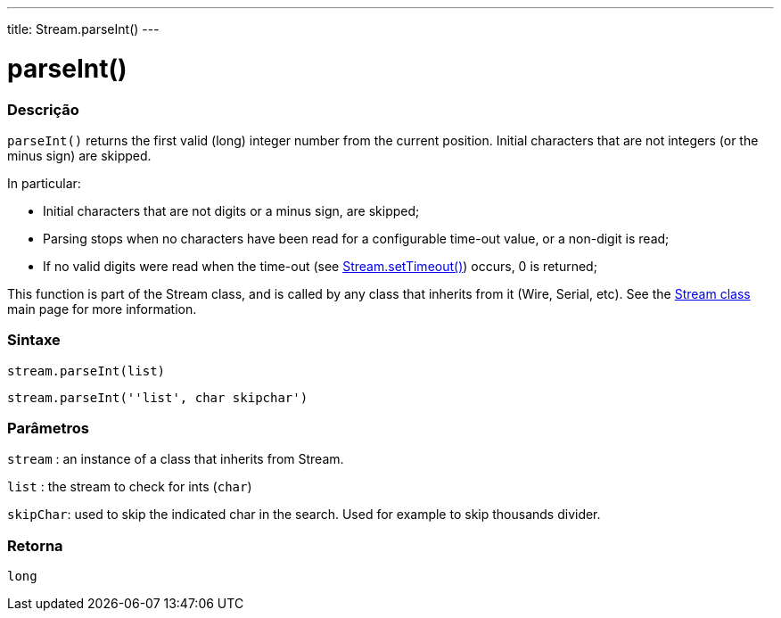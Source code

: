 ---
title: Stream.parseInt()
---




= parseInt()


// OVERVIEW SECTION STARTS
[#overview]
--

[float]
=== Descrição
`parseInt()` returns the first valid (long) integer number from the current position. Initial characters that are not integers (or the minus sign) are skipped.

In particular:

* Initial characters that are not digits or a minus sign, are skipped; +
* Parsing stops when no characters have been read for a configurable time-out value, or a non-digit is read; +
* If no valid digits were read when the time-out (see link:../streamsettimeout[Stream.setTimeout()]) occurs, 0 is returned;

This function is part of the Stream class, and is called by any class that inherits from it (Wire, Serial, etc). See the link:../../stream[Stream class] main page for more information.
[%hardbreaks]


[float]
=== Sintaxe
`stream.parseInt(list)`

`stream.parseInt(''list', char skipchar')`

[float]
=== Parâmetros
`stream` : an instance of a class that inherits from Stream.

`list` : the stream to check for ints (`char`)

`skipChar`: used to skip the indicated char in the search. Used for example to skip thousands divider.

[float]
=== Retorna
`long`

--
// OVERVIEW SECTION ENDS